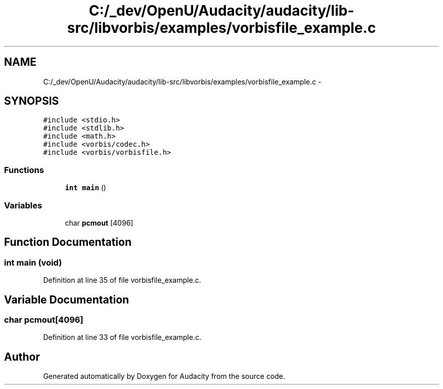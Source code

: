.TH "C:/_dev/OpenU/Audacity/audacity/lib-src/libvorbis/examples/vorbisfile_example.c" 3 "Thu Apr 28 2016" "Audacity" \" -*- nroff -*-
.ad l
.nh
.SH NAME
C:/_dev/OpenU/Audacity/audacity/lib-src/libvorbis/examples/vorbisfile_example.c \- 
.SH SYNOPSIS
.br
.PP
\fC#include <stdio\&.h>\fP
.br
\fC#include <stdlib\&.h>\fP
.br
\fC#include <math\&.h>\fP
.br
\fC#include <vorbis/codec\&.h>\fP
.br
\fC#include <vorbis/vorbisfile\&.h>\fP
.br

.SS "Functions"

.in +1c
.ti -1c
.RI "\fBint\fP \fBmain\fP ()"
.br
.in -1c
.SS "Variables"

.in +1c
.ti -1c
.RI "char \fBpcmout\fP [4096]"
.br
.in -1c
.SH "Function Documentation"
.PP 
.SS "\fBint\fP main (\fBvoid\fP)"

.PP
Definition at line 35 of file vorbisfile_example\&.c\&.
.SH "Variable Documentation"
.PP 
.SS "char pcmout[4096]"

.PP
Definition at line 33 of file vorbisfile_example\&.c\&.
.SH "Author"
.PP 
Generated automatically by Doxygen for Audacity from the source code\&.

